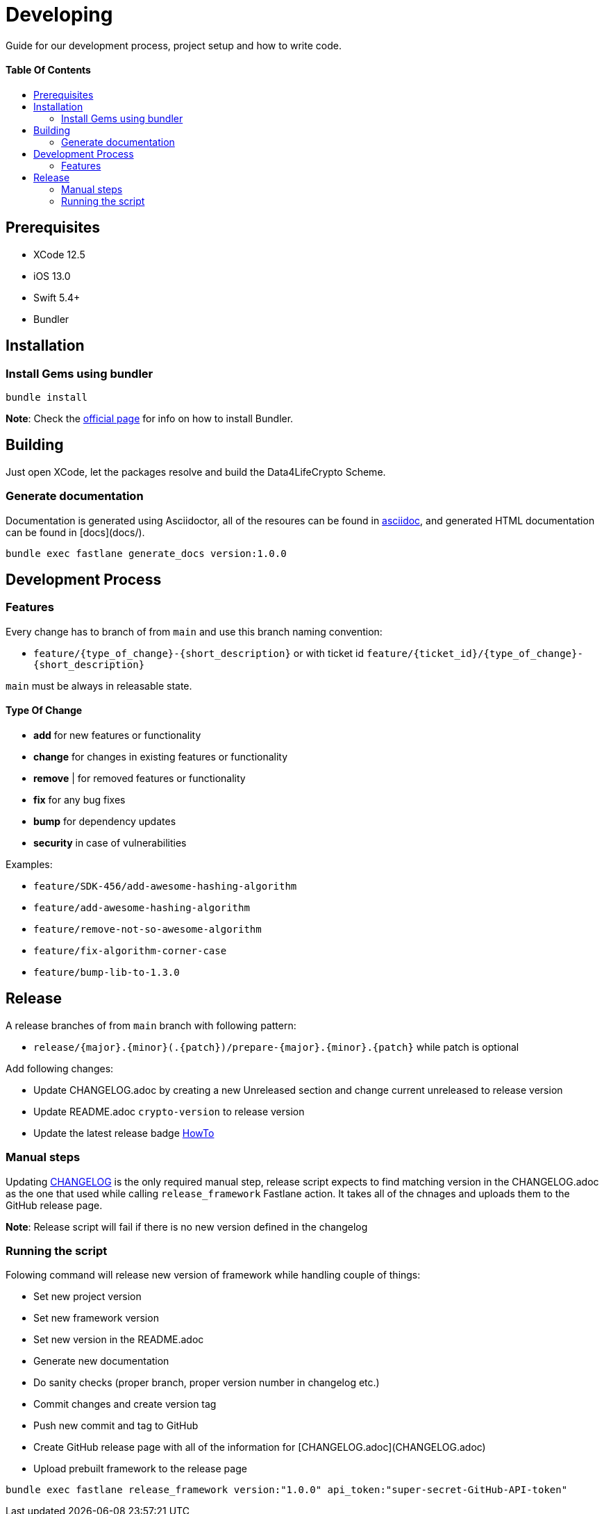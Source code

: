 = Developing
:link-repository: https://github.com/d4l-data4life/d4l-crypto-ios
:doctype: article
:toc: macro
:toclevels: 2
:toc-title:
:icons: font
:imagesdir: assets/images
ifdef::env-github[]
:warning-caption: :warning:
:caution-caption: :fire:
:important-caption: :exclamation:
:note-caption: :paperclip:
:tip-caption: :bulb:
endif::[]

Guide for our development process, project setup and how to write code.

[discrete]
==== Table Of Contents

toc::[]

== Prerequisites

* XCode 12.5
* iOS 13.0
* Swift 5.4+
* Bundler

== Installation

=== Install Gems using bundler

[source, bash]
----
bundle install
----

*Note*: Check the link:https://bundler.io/[official page] for info on how to install Bundler.

== Building

Just open XCode, let the packages resolve and build the Data4LifeCrypto Scheme.

=== Generate documentation

Documentation is generated using Asciidoctor, all of the resoures can be found in link:asciidoc/[asciidoc], and generated HTML documentation can be found in [docs](docs/).

[source, bash]
----
bundle exec fastlane generate_docs version:1.0.0
----

== Development Process

=== Features

Every change has to branch of from `main` and use this branch naming convention:

* `feature/{type_of_change}-{short_description}` or with ticket id `feature/{ticket_id}/{type_of_change}-{short_description}`

`main` must be always in releasable state.

==== Type Of Change

- *add* for new features or functionality
- *change* for changes in existing features or functionality
- *remove* | for removed features or functionality
- *fix* for any bug fixes
- *bump* for dependency updates
- *security* in case of vulnerabilities

Examples:

- `feature/SDK-456/add-awesome-hashing-algorithm`
- `feature/add-awesome-hashing-algorithm`
- `feature/remove-not-so-awesome-algorithm`
- `feature/fix-algorithm-corner-case`
- `feature/bump-lib-to-1.3.0`

== Release

A release branches of from `main` branch with following pattern:

* `release/{major}.{minor}(.{patch})/prepare-{major}.{minor}.{patch}` while patch is optional

Add following changes:

* Update CHANGELOG.adoc by creating a new Unreleased section and change current unreleased to release version
* Update README.adoc `crypto-version` to release version
* Update the latest release badge link:assets/images/badges.adoc[HowTo]

=== Manual steps

Updating link:CHANGELOG.md[CHANGELOG] is the only required manual step, release script expects to find matching version in the CHANGELOG.adoc as the one that used while calling `release_framework` Fastlane action. It takes all of the chnages and uploads them to the GitHub release page.

*Note*: Release script will fail if there is no new version defined in the changelog

=== Running the script
Folowing command will release new version of framework while handling couple of things:

* Set new project version
* Set new framework version
* Set new version in the README.adoc
* Generate new documentation
* Do sanity checks (proper branch, proper version number in changelog etc.)
* Commit changes and create version tag
* Push new commit and tag to GitHub
* Create GitHub release page with all of the information for [CHANGELOG.adoc](CHANGELOG.adoc)
* Upload prebuilt framework to the release page

[source, bash]
----
bundle exec fastlane release_framework version:"1.0.0" api_token:"super-secret-GitHub-API-token"
----